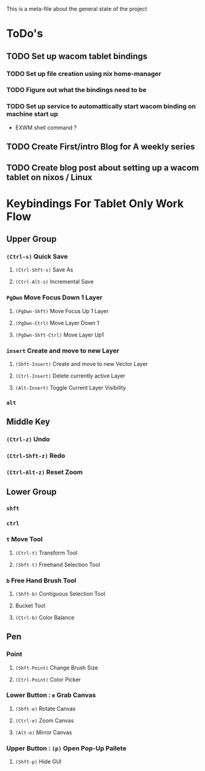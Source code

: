 This is a meta-file about the general state of the project

* ToDo's
** TODO Set up wacom tablet bindings
*** TODO Set up file creation using nix home-manager
*** TODO Figure out what the bindings need to be
*** TODO Set up service to automattically start wacom binding on machine start up
- EXWM shell command ?
** TODO Create First/intro Blog for A weekly series
** TODO Create blog post about setting up a wacom tablet on nixos / Linux

* Keybindings For Tablet Only Work Flow
** Upper Group
*** =(Ctrl-s)= Quick Save
**** =(Ctrl-Shft-s)= Save As
**** =(Ctrl-Alt-s)= Incremental Save
*** =PgDwn= Move Focus Down 1 Layer
**** =(PgDwn-Shft)= Move Focus Up 1 Layer
**** =(PgDwn-Ctrl)= Move Layer Down 1
**** =(PgDwn-Shft-Ctrl)= Move Layer Up1
*** =insert= Create and move to new Layer
**** =(Shft-Insert)= Create and move to new Vector Layer
**** =(Ctrl-Insert)= Delete currently active Layer
**** =(Alt-Insert)= Toggle Current Layer Visibility
*** =alt=
** Middle Key
*** =(Ctrl-z)= Undo
*** =(Ctrl-Shft-z)= Redo
*** =(Ctrl-Alt-z)= Reset Zoom
** Lower Group
*** =shft=
*** =ctrl=
*** =t= Move Tool
**** =(Ctrl-t)= Transform Tool
**** =(Shft-t)= Freehand Selection Tool
*** =b= Free Hand Brush Tool
**** =(Shft-b)= Contiguous Selection Tool
**** Bucket Tool
**** =(Ctrl-b)= Color Balance
** Pen
*** Point
**** =(Shft-Point)= Change Brush Size
**** =(Ctrl-Point)= Color Picker
*** Lower Button : =e= Grab Canvas
**** =(Shft-e)= Rotate Canvas
**** =(Ctrl-e)= Zoom Canvas
**** =(Alt-e)= Mirror Canvas
*** Upper Button : =(p)= Open Pop-Up Pallete
**** =(Shft-p)= Hide GUI
